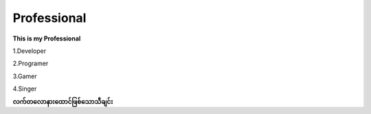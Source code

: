 Professional 
=============

**This is my Professional**

1.Developer

2.Programer

3.Gamer

4.Singer

**လက်တလောနားထောင်ဖြစ်သောသီချင်း**

.. raw:: html
   
   <iframe width="100%" height="315" src="https://www.youtube.com/embed/TKg-Fxw_kf0?si=AeEPjpUtxFA1RyNs" title="YouTube video player" frameborder="0" allow="accelerometer; autoplay; clipboard-write; encrypted-media; gyroscope; picture-in-picture; web-share" referrerpolicy="strict-origin-when-cross-origin" allowfullscreen></iframe> 
